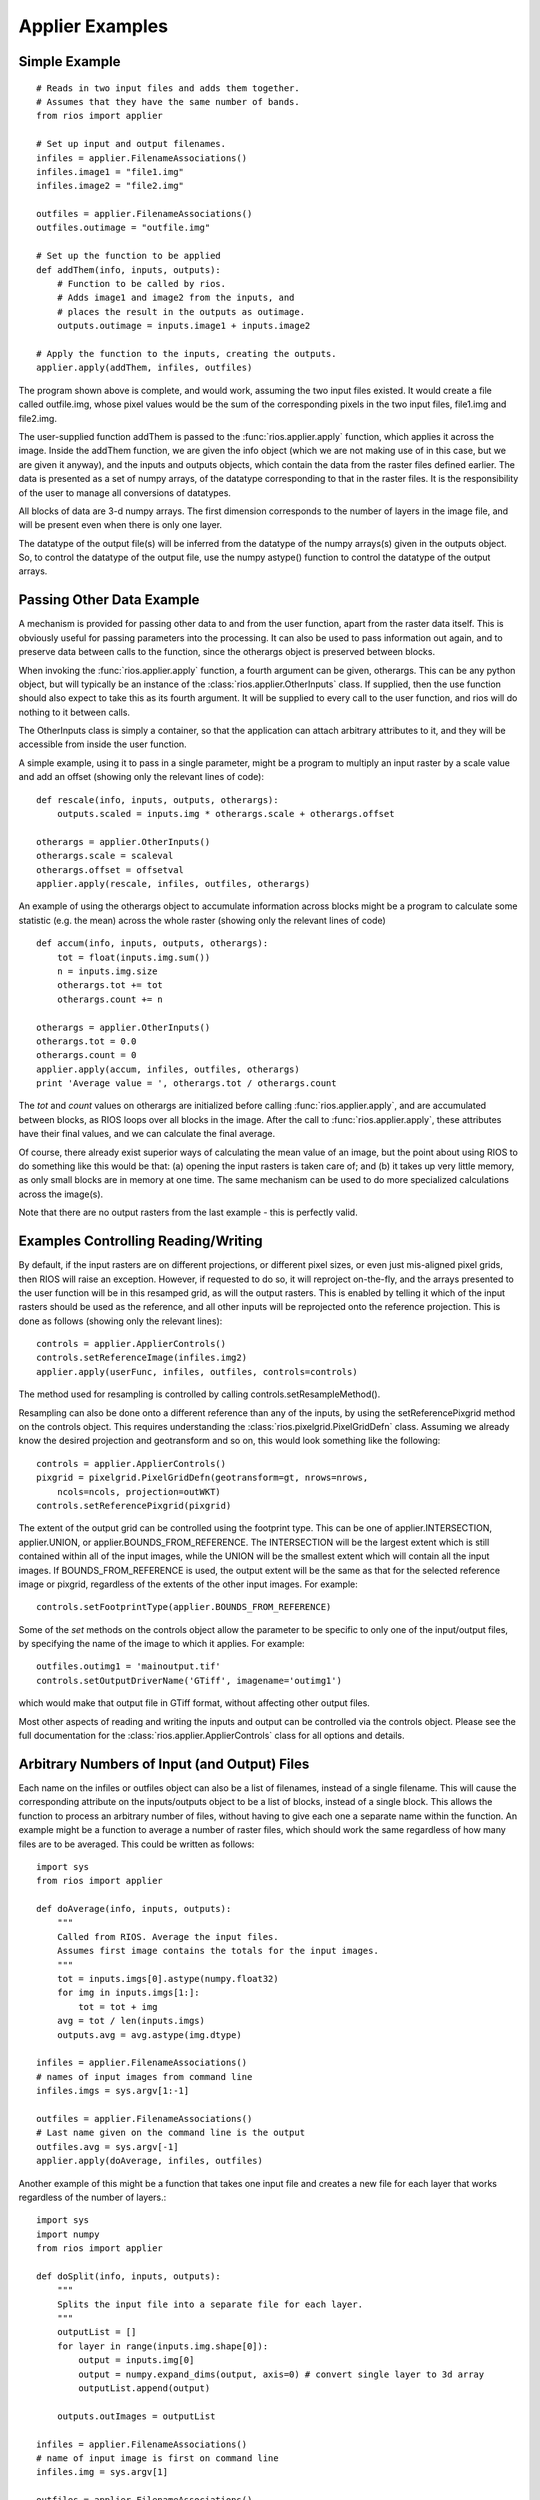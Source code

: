 ================
Applier Examples
================

Simple Example
--------------
::

    # Reads in two input files and adds them together. 
    # Assumes that they have the same number of bands. 
    from rios import applier
        
    # Set up input and output filenames. 
    infiles = applier.FilenameAssociations()
    infiles.image1 = "file1.img"
    infiles.image2 = "file2.img"
 
    outfiles = applier.FilenameAssociations()
    outfiles.outimage = "outfile.img"
 
    # Set up the function to be applied
    def addThem(info, inputs, outputs):
        # Function to be called by rios.
        # Adds image1 and image2 from the inputs, and
        # places the result in the outputs as outimage. 
        outputs.outimage = inputs.image1 + inputs.image2
 
    # Apply the function to the inputs, creating the outputs. 
    applier.apply(addThem, infiles, outfiles)


The program shown above is complete, and would work, assuming the two input files existed. 
It would create a file called outfile.img, whose pixel values would be the sum of the 
corresponding pixels in the two input files, file1.img and file2.img.

The user-supplied function addThem is passed to the :func:`rios.applier.apply` function, which applies it across the image. 
Inside the addThem function, we are given the info object (which we are not making use of in this case, but we are given it anyway), 
and the inputs and outputs objects, which contain the data from the raster files defined earlier. 
The data is presented as a set of numpy arrays, of the datatype corresponding to that in the raster files. 
It is the responsibility of the user to manage all conversions of datatypes.

All blocks of data are 3-d numpy arrays. The first dimension corresponds to the number of layers in the image file, 
and will be present even when there is only one layer.

The datatype of the output file(s) will be inferred from the datatype of the numpy arrays(s) given in the outputs object. 
So, to control the datatype of the output file, use the numpy astype() function to control the datatype of the output arrays.         

Passing Other Data Example
--------------------------

A mechanism is provided for passing other data to and from the user function, apart from the raster data itself. 
This is obviously useful for passing parameters into the processing. It can also be used to pass information out again, 
and to preserve data between calls to the function, since the otherargs object is preserved between blocks.

When invoking the :func:`rios.applier.apply` function, a fourth argument can be given, otherargs. 
This can be any python object, but will typically be an instance of the :class:`rios.applier.OtherInputs` class. 
If supplied, then the use function should also expect to take this as its fourth argument. It will be supplied to every call to the user function, 
and rios will do nothing to it between calls.

The OtherInputs class is simply a container, so that the application can attach arbitrary attributes to it, 
and they will be accessible from inside the user function.

A simple example, using it to pass in a single parameter, might be a program to multiply an input raster by a scale value and add an offset (showing only the relevant lines of code)::

    def rescale(info, inputs, outputs, otherargs):
        outputs.scaled = inputs.img * otherargs.scale + otherargs.offset

    otherargs = applier.OtherInputs()
    otherargs.scale = scaleval
    otherargs.offset = offsetval
    applier.apply(rescale, infiles, outfiles, otherargs)


An example of using the otherargs object to accumulate information across blocks might be a program to calculate some statistic 
(e.g. the mean) across the whole raster (showing only the relevant lines of code) ::
            
    def accum(info, inputs, outputs, otherargs):
        tot = float(inputs.img.sum())
        n = inputs.img.size
        otherargs.tot += tot
        otherargs.count += n

    otherargs = applier.OtherInputs()
    otherargs.tot = 0.0
    otherargs.count = 0
    applier.apply(accum, infiles, outfiles, otherargs)
    print 'Average value = ', otherargs.tot / otherargs.count

The *tot* and *count* values on otherargs are initialized before calling :func:`rios.applier.apply`, and are accumulated between blocks, 
as RIOS loops over all blocks in the image. After the call to :func:`rios.applier.apply`, these attributes have their final values, and we can calculate the final average.

Of course, there already exist superior ways of calculating the mean value of an image, but the point about using RIOS to do
something like this would be that: (a) opening the input rasters is taken care of; and (b) it takes up very little memory, as only small blocks are in memory at one time. The same mechanism can be used to do more specialized calculations across the image(s).

Note that there are no output rasters from the last example - this is perfectly valid.         

Examples Controlling Reading/Writing
------------------------------------

By default, if the input rasters are on different projections, or different
pixel sizes, or even just mis-aligned pixel grids, then RIOS will raise an
exception. However, if requested to do so, it will reproject
on-the-fly, and the arrays presented to the user function will be in this
resamped grid, as will the output rasters. This is enabled by telling it which
of the input rasters should be used as the reference, and all other inputs
will be reprojected onto the reference projection. This is done as follows
(showing only the relevant lines)::

    controls = applier.ApplierControls()
    controls.setReferenceImage(infiles.img2)
    applier.apply(userFunc, infiles, outfiles, controls=controls)

The method used for resampling is controlled by calling
controls.setResampleMethod().

Resampling can also be done onto a different reference than any of the
inputs, by using the setReferencePixgrid method on the controls object.
This requires understanding the :class:`rios.pixelgrid.PixelGridDefn` class.
Assuming we already know the desired projection and geotransform and so on,
this would look something like the following::

    controls = applier.ApplierControls()
    pixgrid = pixelgrid.PixelGridDefn(geotransform=gt, nrows=nrows,
        ncols=ncols, projection=outWKT)
    controls.setReferencePixgrid(pixgrid)

The extent of the output grid can be controlled using the footprint type. This
can be one of applier.INTERSECTION, applier.UNION, or
applier.BOUNDS_FROM_REFERENCE. The INTERSECTION
will be the largest extent which is still contained within all of the input
images, while the UNION will be the smallest extent which will contain all
the input images. If BOUNDS_FROM_REFERENCE is used, the output extent will be
the same as that for the selected reference image or pixgrid, regardless of the
extents of the other input images. For example::

    controls.setFootprintType(applier.BOUNDS_FROM_REFERENCE)

Some of the `set` methods on the controls object allow the parameter
to be specific to only one of the input/output files, by specifying
the name of the image to which it applies. For example::

    outfiles.outimg1 = 'mainoutput.tif'
    controls.setOutputDriverName('GTiff', imagename='outimg1')

which would make that output file in GTiff format, without affecting
other output files.

Most other aspects of reading and writing the inputs and output can
be controlled via the controls object. Please see the full documentation
for the :class:`rios.applier.ApplierControls` class for all options and
details.

        
Arbitrary Numbers of Input (and Output) Files
---------------------------------------------

Each name on the infiles or outfiles object can also be a list of filenames, 
instead of a single filename. This will cause the corresponding attribute on the 
inputs/outputs object to be a list of blocks, instead of a single block. 
This allows the function to process an arbitrary number of files, without having 
to give each one a separate name within the function. An example might be a function 
to average a number of raster files, which should work the same regardless of 
how many files are to be averaged. This could be written as follows::

    import sys
    from rios import applier

    def doAverage(info, inputs, outputs):
        """
        Called from RIOS. Average the input files.
        Assumes first image contains the totals for the input images.
        """
        tot = inputs.imgs[0].astype(numpy.float32)
        for img in inputs.imgs[1:]:
            tot = tot + img
        avg = tot / len(inputs.imgs)
        outputs.avg = avg.astype(img.dtype)

    infiles = applier.FilenameAssociations()
    # names of input images from command line
    infiles.imgs = sys.argv[1:-1]

    outfiles = applier.FilenameAssociations()
    # Last name given on the command line is the output
    outfiles.avg = sys.argv[-1]
    applier.apply(doAverage, infiles, outfiles)

Another example of this might be a function that takes one input file and 
creates a new file for each layer that works regardless of the number of layers.::

    import sys
    import numpy
    from rios import applier

    def doSplit(info, inputs, outputs):
        """
        Splits the input file into a separate file for each layer.
        """
        outputList = []
        for layer in range(inputs.img.shape[0]):
            output = inputs.img[0]
            output = numpy.expand_dims(output, axis=0) # convert single layer to 3d array
            outputList.append(output)

        outputs.outImages = outputList

    infiles = applier.FilenameAssociations()
    # name of input image is first on command line
    infiles.img = sys.argv[1]

    outfiles = applier.FilenameAssociations()
    # the other names on the command line are the output images (one for each layer of the input file)
    outfiles.outImages = sys.argv[2:]

    applier.apply(doSplit, infiles, outfiles)
        
If required, lists could be used for both input and output images.

Filters and Overlap
-------------------

Because RIOS operates on a per block basis, care must be taken to 
set the overlap correctly when working with filters::

    from rios import applier
    from scipy.ndimage import uniform_filter

    controls = applier.ApplierControls()
    # for a 3x3 the overlap is 1, 5x5 overlap is 2 etc
    controls.setOverlap(1)

    def doFilter(info, inputs, outputs):
        # does a 3x3 uniform filter. Select just one input band at a time
        # or you will get an unexpected result
        filtered = uniform_filter(inputs.indata[0], size=3)
        # create 3d image from 2d array
        outputs.result = numpy.expand_dims(filtered, axis=0) 

    applier.apply(doFilter, infiles, outfiles, controls=controls)

Many other `Scipy Filters <http://docs.scipy.org/doc/scipy/reference/ndimage.html>`_ are also available
and can be used in a similar way.

Vector Inputs
-------------

As of RIOS 1.1, it is possible for the input files to be vector files as well as raster files. 
Any polygon file which can be read using GDAL/OGR is acceptable. The polygons will be rasterized on the fly, 
and presented inside the user's function as numpy arrays, in exactly the same way as would normally happen with raster inputs.

Some attributes are added to the :class:`rios.applier.ApplierControls` object to manage the rasterizing process, 
setting such things as a burn value (i.e. the value in the array corresponding to pixels "inside" the polygons. 

Parallel Processing
-------------------

As of RIOS 1.4 each block can be processed on a seperate CPU using either PBS, SLURM, MPI, multiprocessing
or Python's native subprocess module. The :mod:`rios.parallel.jobmanager` module has more information on the details.
Making use of this facility is very easy and in most cases should be as simple as setting some more options on the 
control class as below::

    from rios import applier
    controls = applier.ApplierControls()
    controls.setNumThreads(5)
    controls.setJobManagerType('mpi')

Advanced Examples
-----------------

More advanced RIOS examples are available from the `Spectraldifferences site <https://spectraldifferences.wordpress.com/tag/rios/>`_.
